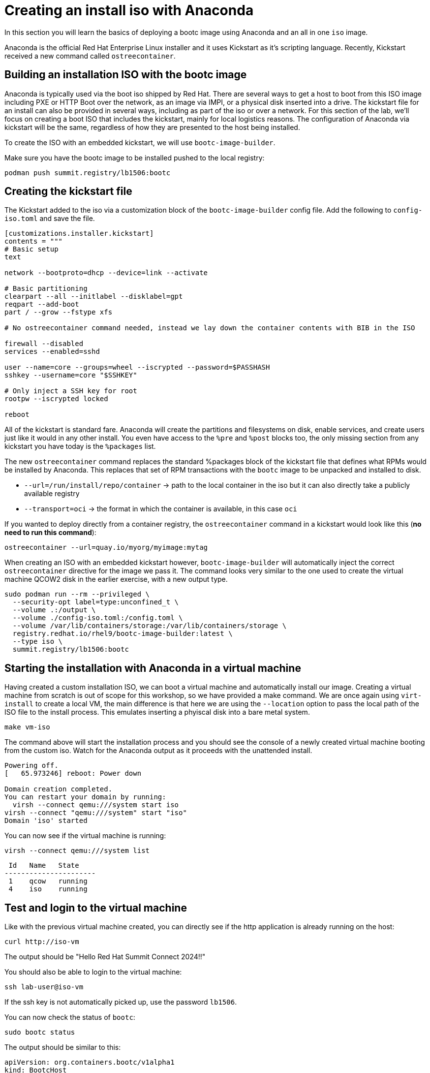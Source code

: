 = Creating an install iso with Anaconda

In this section you will learn the basics of deploying a bootc image using Anaconda and an
all in one `iso` image.

Anaconda is the official Red Hat Enterprise Linux installer and it uses Kickstart as it's scripting language.
Recently, Kickstart received a new command called `ostreecontainer`.

[#build]
== Building an installation ISO with the bootc image

Anaconda is typically used via the boot iso shipped by Red Hat. There are several ways to get a host to boot from this ISO 
image including PXE or HTTP Boot over the network, as an image via IMPI, or a physical disk inserted into a drive. The kickstart 
file for an install can also be provided in several ways, including as part of the iso or over a network. For this section of the lab, 
we'll focus on creating a boot ISO that includes the kickstart, mainly for local logistics reasons. The configuration of 
Anaconda via kickstart will be the same, regardless of how they are presented to the host being installed.

To create the ISO with an embedded kickstart, we will use `bootc-image-builder`.

Make sure you have the bootc image to be installed pushed to the local registry:

----
podman push summit.registry/lb1506:bootc
----

[#kickstart]
== Creating the kickstart file

The Kickstart added to the iso via a customization block of the `bootc-image-builder` config file. Add the following to `config-iso.toml` and save the file.
----
[customizations.installer.kickstart]
contents = """
# Basic setup
text

network --bootproto=dhcp --device=link --activate 

# Basic partitioning
clearpart --all --initlabel --disklabel=gpt
reqpart --add-boot
part / --grow --fstype xfs

# No ostreecontainer command needed, instead we lay down the container contents with BIB in the ISO

firewall --disabled
services --enabled=sshd

user --name=core --groups=wheel --iscrypted --password=$PASSHASH
sshkey --username=core "$SSHKEY"

# Only inject a SSH key for root
rootpw --iscrypted locked

reboot
----

All of  the kickstart is standard fare. Anaconda will create the partitions and filesystems on disk, enable services, and create users just like it would in any other install. You even have access to the `%pre` and `%post` blocks too, the only missing section from any kickstart you have today is the `%packages` list. 

The new `ostreecontainer` command replaces the standard %packages block of the kickstart file that defines what RPMs would be installed by Anaconda. This replaces that set of RPM transactions with the `bootc` image to be unpacked and installed to disk.  

  * `--url=/run/install/repo/container` -> path to the local container in the iso but it can also directly take a publicly available registry
  * `--transport=oci` -> the format in which the container is available, in this case `oci`

If you wanted to deploy directly from a container registry, the `ostreecontainer` command in a kickstart would look like this (*no need to run this command*):

----
ostreecontainer --url=quay.io/myorg/myimage:mytag
----

When creating an ISO with an embedded kickstart however, `bootc-image-builder` will automatically inject the correct `ostreecontainer` directive for the image we pass it. The command looks very similar to the one used to create the virtual machine QCOW2 disk in the earlier exercise, with a new output type.

[source,bash]
----
sudo podman run --rm --privileged \
  --security-opt label=type:unconfined_t \
  --volume .:/output \
  --volume ./config-iso.toml:/config.toml \
  --volume /var/lib/containers/storage:/var/lib/containers/storage \
  registry.redhat.io/rhel9/bootc-image-builder:latest \
  --type iso \
  summit.registry/lb1506:bootc
----


[#run]
== Starting the installation with Anaconda in a virtual machine

Having created a custom installation ISO, we can boot a virtual machine and automatically install our image. Creating
a virtual machine from scratch is out of scope for this workshop, so we have provided a make command. We are once again using 
`virt-install` to create a local VM, the main difference is that here we are using the `--location` option to pass the local 
path of the ISO file to the install process. This emulates inserting a phyiscal disk into a bare metal system.

----
make vm-iso
----

The command above will start the installation process and you should see the console of a newly created virtual machine
booting from the custom iso. Watch for the Anaconda output as it proceeds with the unattended install. 

....
Powering off.
[   65.973246] reboot: Power down

Domain creation completed.
You can restart your domain by running:
  virsh --connect qemu:///system start iso
virsh --connect "qemu:///system" start "iso"
Domain 'iso' started

....

You can now see if the virtual machine is running:

[source,bash]
----
virsh --connect qemu:///system list
----
....
 Id   Name   State
----------------------
 1    qcow   running
 4    iso    running
....

[#test]
== Test and login to the virtual machine

Like with the previous virtual machine created, you can directly see if the http application is already running on the host:

[source,bash]
----
curl http://iso-vm
----

The output should be "Hello Red Hat Summit Connect 2024!!"

You should also be able to login to the virtual machine:

----
ssh lab-user@iso-vm
----

If the ssh key is not automatically picked up, use the password `lb1506`.

You can now check the status of `bootc`:

----
sudo bootc status
----

The output should be similar to this:

[source,yaml]
----
apiVersion: org.containers.bootc/v1alpha1
kind: BootcHost
metadata:
  name: host
spec:
  image:
    image: /run/install/repo/container
    transport: oci
  bootOrder: default
status:
  staged: null
  booted:
    image:
      image:
        image: /run/install/repo/container
        transport: oci
      version: 9.20240501.0
      timestamp: null
      imageDigest: sha256:0a3daed6e31c2f2917e17ea994059e1aaee0481fe16836c118c5e1d10a87365c
    cachedUpdate: null
    incompatible: false
    pinned: false
    ostree:
      checksum: 42f36e87a9436d505b3993822b92dbf7961ad3f1a8fddf67b91746df365784f0
      deploySerial: 0
  rollback: null
  rollbackQueued: false
  type: bootcHost
----

[#switch]
== Switching to a different transport method

One thing that immediately is different in the `bootc status` output is that the deployed image image is a local path, not the 
container naming convention we've been using:

[source,yaml]
----
spec:
  image:
    image: /run/install/repo/container
    transport: oci
  bootOrder: default
----

The `transport` line refers to the OCI definition of images which includes how they are pulled. The `oci` transport means 
this is a single image located at a specific local path. This is useful for installing the way we did, but less so for updates. 

So far in this lab, we have been using the `registry` transport, which requires network access. If we wanted to manage updates in an offline manner, 
say for disconnected environments or those with intermittent connectivity, we can use `containers-storage` which refers to 
the locally configured shared locations. A full discussion of transports and their associated uses and configuration is outside 
the scope of this lab.

To keep with the theme of offline usage, let's simulate updating from the local storage. We can use `skopeo` to copy images from one location to another. 
In the embedded ISO script, it's used to copy from the registry to be included in the final image. Here, we can use it to copy from 
the registry to the host. We need to be sure to use `sudo` to copy into the system storage location and not the user's.

[source,bash]
----
sudo skopeo copy --tls-verify=false docker://summit.registry/lb1506:bootc  containers-storage:summit.registry/lb1506:bootc 
----

Switch our installation to use the new container image, using the `--transport` flag to let bootc know we want to use local 
container storage for this operation.

[source,bash]
----
sudo bootc switch --transport containers-storage summit.registry/lb1506:bootc
----

....
Loading usr/lib/ostree/prepare-root.conf
Queued for next boot: ostree-unverified-image:containers-storage:summit.registry/lb1506:bootc
  Version: 9.20240501.0
  Digest: sha256:0a3daed6e31c2f2917e17ea994059e1aaee0481fe16836c118c5e1d10a87365c
....

At this point, the "new" installation has been prepared and will be started at next boot of the virtual machine.

The last step for the change to take is to reboot the virtual machine. Before doing it, please make sure you are logged in to the
virtual machine and not the hypervisor (the prompt should look like `[lab-user@lb1506-vm ~]$`):

[source,bash]
----
sudo systemctl reboot
----

In a short time after that command, you should be able to ssh back to the virtual machine:

[source,bash]
----
ssh lab-user@iso-vm
----

And check the bootc status:

[source,bash]
----
sudo bootc status
----

[source,yaml]
----
apiVersion: org.containers.bootc/v1alpha1
kind: BootcHost
metadata:
  name: host
spec:
  image:
    image: summit.registry/lb1506:bootc
    transport: containers-storage
  bootOrder: default
status:
  staged: null
  booted:
    image:
      image:
        image: summit.registry/lb1506:bootc
        transport: containers-storage
      version: 9.20240501.0
      timestamp: null
      imageDigest: sha256:0a3daed6e31c2f2917e17ea994059e1aaee0481fe16836c118c5e1d10a87365c
    cachedUpdate: null
    incompatible: false
    pinned: false
    ostree:
      checksum: 6e468a048b5c86ed8c481040b125b442b9222c914fc12799123717eb94fc43b6
      deploySerial: 0
  rollback:
    image:
      image:
        image: /run/install/repo/container
        transport: oci
      version: 9.20240501.0
      timestamp: null
      imageDigest: sha256:0a3daed6e31c2f2917e17ea994059e1aaee0481fe16836c118c5e1d10a87365c
    cachedUpdate: null
    incompatible: false
    pinned: false
    ostree:
      checksum: 42f36e87a9436d505b3993822b92dbf7961ad3f1a8fddf67b91746df365784f0
      deploySerial: 0
  rollbackQueued: false
  type: bootcHost
----

In the status you can see `bootc` is now tracking local container storage for updates. Further updates would then be provided on media 
presented to the host, like a USB drive or DVD. You could use skopeo sync a registry repository to media as well as copy it 
from the media to the local storage on the host. These images are visible to podman as well. 

[source,bash]
----
sudo podman images
----

There are a range of possibilities for edge devices, disconnected networks, and any other arenas where direct connectivity to a 
registry over a network isn't possible or desired. 

[#complete]
== Workshop complete!
You've now completed all of the exercises in today's workshop.

Image mode for RHEL provides a new way to think about risks involved with updating hosts, creates native rollback functionality, 
and can quickly and easily change the role of a particular host. We hope you've had a few ideas of how the techniques and topics 
in this workshop could apply to the environments you manage.
